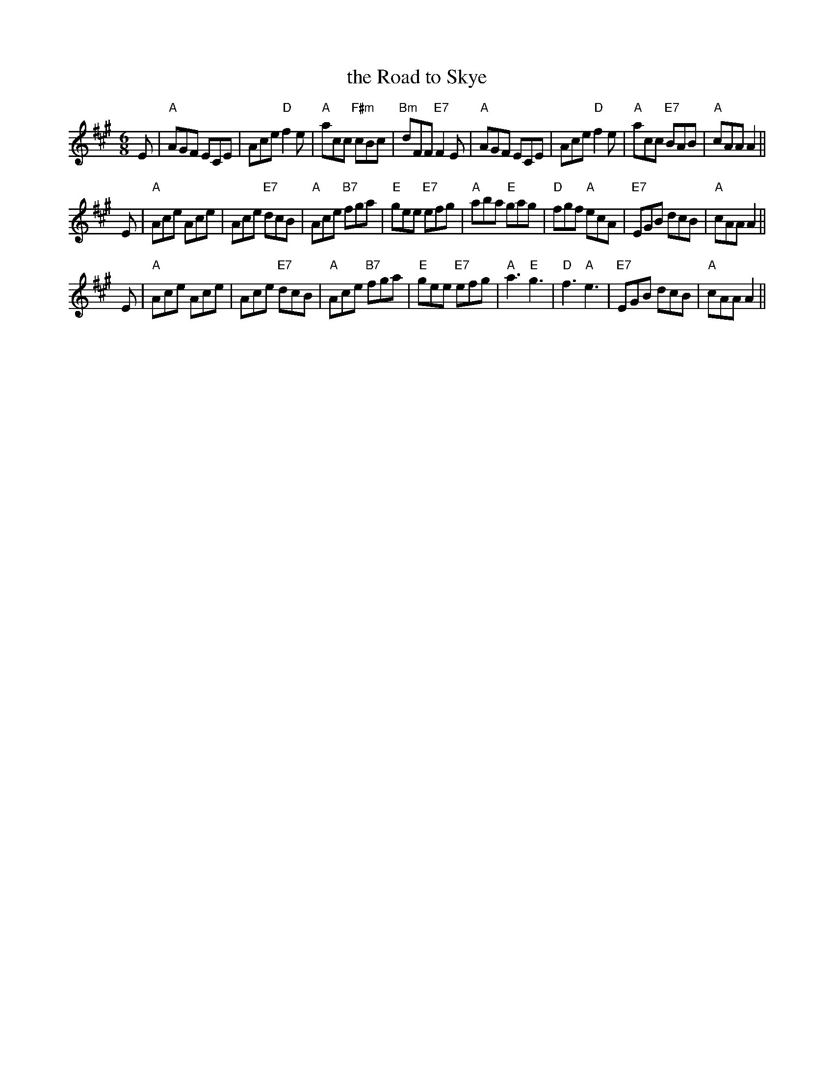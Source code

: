 X: 1
T: the Road to Skye
R: jig
Z: John Chambers <jc:trillian.mit.edu>
B: Grumbling
M: 6/8
L: 1/8
K: A
E \
| "A"AGF ECE | Ace "D"f2e | "A"acc "F#m"cBc | "Bm"dFF "E7"F2E \
| "A"AGF ECE | Ace "D"f2e | "A"acc "E7"BAB | "A"cAA A2 ||
E \
| "A"Ace Ace | Ace "E7"dcB | "A"Ace "B7"fga | "E"gee "E7"efg \
| "A"aba "E"gag | "D"fgf "A"ecA | "E7"EGB dcB | "A"cAA A2 ||
E \
| "A"Ace Ace | Ace "E7"dcB | "A"Ace "B7"fga | "E"gee "E7"efg \
| "A"a3 "E"g3 | "D"f3 "A"e3 | "E7"EGB dcB | "A"cAA A2 ||
